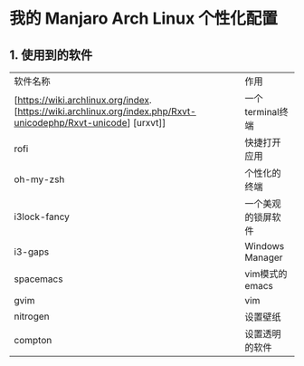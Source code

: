 * 我的 Manjaro Arch Linux 个性化配置
** 1. 使用到的软件
   | 软件名称     | 作用 |
   | [https://wiki.archlinux.org/index.[https://wiki.archlinux.org/index.php/Rxvt-unicodephp/Rxvt-unicode] [urxvt]] |一个terminal终端 |
   | rofi         |快捷打开应用 |
   | oh-my-zsh    |个性化的终端 |
   | i3lock-fancy |一个美观的锁屏软件 |
   | i3-gaps      |Windows Manager |
   | spacemacs    |vim模式的emacs |
   | gvim         |vim |
   | nitrogen     |设置壁纸 |
   | compton      |设置透明的软件 |
